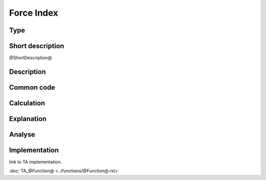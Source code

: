 ==================
Force Index
==================

Type
----

Short description
-----------------
@ShortDescription@

Description
-----------

Common code
-----------

Calculation
-----------

Explanation
-----------

Analyse
-------

Implementation
--------------
link to TA implementation.

:doc:`TA_@Function@ <../functions/@Function@.rst>`

